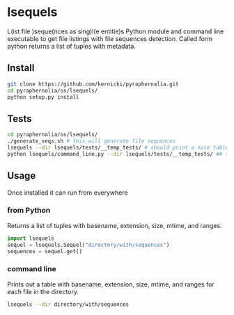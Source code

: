 * lsequels

[[../../images/py_lseq.png]]

L(ist file )seque(nces as sing)l(e entitie)s
Python module and command line executable to get file listings with file sequences detection.
Called form python returns a list of tuples with metadata. 

** Install 
#+BEGIN_SRC bash
  git clone https://github.com/kernicki/pyraphernalia.git
  cd pyraphernalia/os/lsequels/
  python setup.py install
#+END_SRC

** Tests
#+BEGIN_SRC bash
  cd pyraphernalia/os/lsequels/
  ./generate_seqs.sh # this will generate file sequences
  lsequels --dir lsequels/tests/__temp_tests/ # should print a nice table if installed
  python lsequels/command_line.py --dir lsequels/tests/__temp_tests/ ## same as above but run from source directory
#+END_SRC

** Usage
Once installed it can run from everywhere
*** from Python
Returns a list of tuples with basename, extension, size, mtime, and ranges.
#+BEGIN_SRC python
  import lsequels
  sequel = lsequels.Sequel("directory/with/sequences")
  sequences = sequel.get() 
#+END_SRC

*** command line
Prints out a table with basename, extension, size, mtime, and ranges for each file in the directory.
#+BEGIN_SRC bash
  lsequels --dir directory/with/sequences
#+END_SRC
